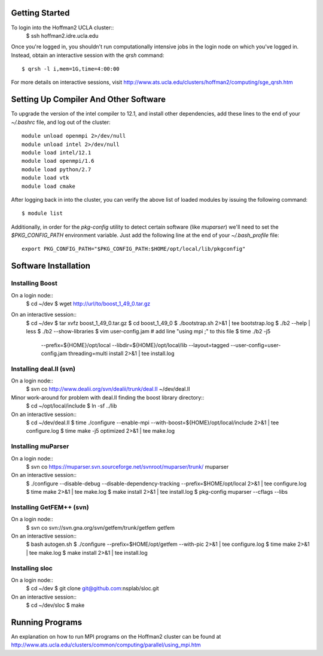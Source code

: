 
Getting Started
===============

To login into the Hoffman2 UCLA cluster::
    $ ssh hoffman2.idre.ucla.edu

Once you're logged in, you shouldn't run computationally intensive jobs in the
login node on which you've logged in. Instead, obtain an interactive session
with the `qrsh` command::
    $ qrsh -l i,mem=1G,time=4:00:00

For more details on interactive sessions, visit
http://www.ats.ucla.edu/clusters/hoffman2/computing/sge_qrsh.htm


Setting Up Compiler And Other Software
======================================

To upgrade the version of the intel compiler to 12.1, and install other dependencies,
add these lines to the end of your `~/.bashrc` file, and log out of the cluster::
    module unload openmpi 2>/dev/null
    module unload intel 2>/dev/null
    module load intel/12.1
    module load openmpi/1.6
    module load python/2.7
    module load vtk
    module load cmake

After logging back in into the cluster, you can verify the above list of loaded modules
by issuing the following command::
    $ module list

Additionally, in order for the `pkg-config` utility to detect certain
software (like `muparser`) we'll need to set the `$PKG_CONFIG_PATH`
environment variable. Just add the following line at the end of your
`~/.bash_profile` file::
    export PKG_CONFIG_PATH="$PKG_CONFIG_PATH:$HOME/opt/local/lib/pkgconfig"


Software Installation
=====================

Installing Boost
----------------

On a login node::
    $ cd ~/dev
    $ wget http://url/to/boost_1_49_0.tar.gz

On an interactive session::
    $ cd ~/dev
    $ tar xvfz boost_1_49_0.tar.gz
    $ cd boost_1_49_0
    $ ./bootstrap.sh 2>&1 | tee bootstrap.log
    $ ./b2 --help | less
    $ ./b2 --show-libraries
    $ vim user-config.jam  # add line "using mpi ;" to this file
    $ time ./b2 -j5 \
        --prefix=${HOME}/opt/local \
        --libdir=${HOME}/opt/local/lib \
        --layout=tagged \
        --user-config=user-config.jam \
        threading=multi \
        install \
        2>&1 | tee install.log

Installing deal.II (svn)
------------------------

On a login node::
    $ svn co http://www.dealii.org/svn/dealii/trunk/deal.II ~/dev/deal.II

Minor work-around for problem with deal.II finding the boost library directory::
    $ cd ~/opt/local/include
    $ ln -sf ../lib

On an interactive session::
    $ cd ~/dev/deal.II
    $ time ./configure --enable-mpi --with-boost=${HOME}/opt/local/include 2>&1 | tee configure.log
    $ time make -j5 optimized 2>&1 | tee make.log

Installing muParser
-------------------

On a login node::
    $ svn co https://muparser.svn.sourceforge.net/svnroot/muparser/trunk/ muparser

On an interactive session::
    $ ./configure --disable-debug --disable-dependency-tracking --prefix=$HOME/opt/local 2>&1 | tee configure.log
    $ time make 2>&1 | tee make.log
    $ make install 2>&1 | tee install.log
    $ pkg-config muparser --cflags --libs

Installing GetFEM++ (svn)
-------------------------

On a login node::
    $ svn co svn://svn.gna.org/svn/getfem/trunk/getfem getfem

On an interactive session::
    $ bash autogen.sh
    $ ./configure --prefix=$HOME/opt/getfem --with-pic 2>&1 | tee configure.log
    $ time make 2>&1 | tee make.log
    $ make install 2>&1 | tee install.log

Installing sloc
---------------

On a login node::
    $ cd ~/dev
    $ git clone git@github.com:nsplab/sloc.git

On an interactive session::
    $ cd ~/dev/sloc
    $ make


Running Programs
================

An explanation on how to run MPI programs on the Hoffman2 cluster can
be found at http://www.ats.ucla.edu/clusters/common/computing/parallel/using_mpi.htm


.. vim: ft=rst
